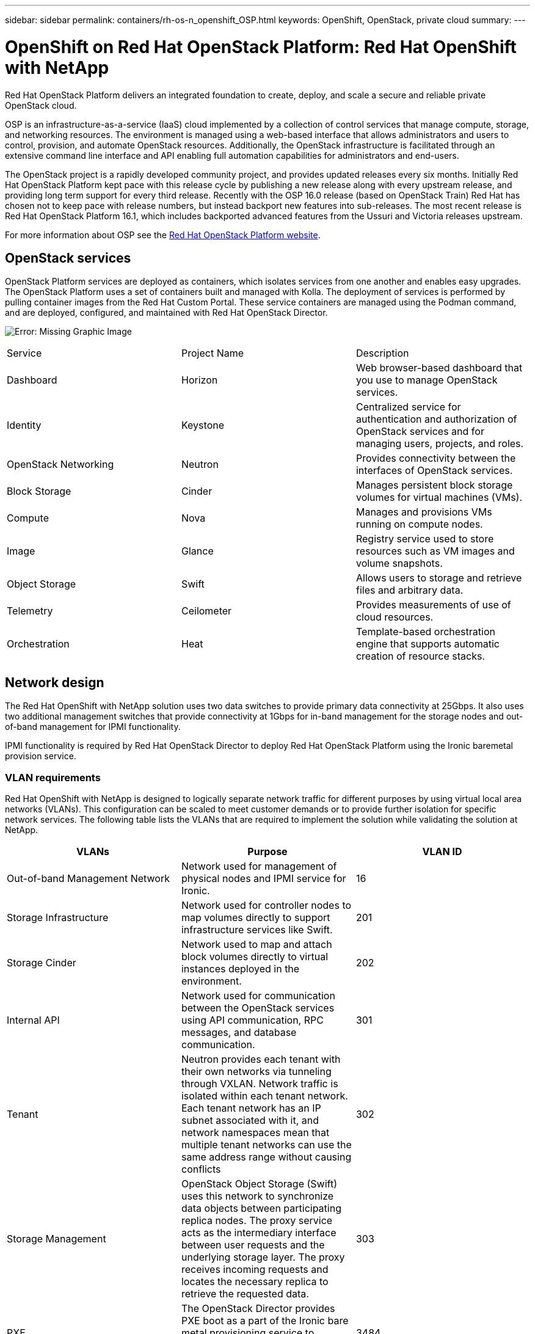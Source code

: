 ---
sidebar: sidebar
permalink: containers/rh-os-n_openshift_OSP.html
keywords: OpenShift, OpenStack, private cloud
summary:
---

= OpenShift on Red Hat OpenStack Platform: Red Hat OpenShift with NetApp
:hardbreaks:
:nofooter:
:icons: font
:linkattrs:
:imagesdir: ./../media/

//
// This file was created with NDAC Version 0.9 (June 4, 2020)
//
// 2020-06-25 14:31:33.555482
//

Red Hat OpenStack Platform delivers an integrated foundation to create, deploy, and scale a secure and reliable private OpenStack cloud.

OSP is an infrastructure-as-a-service (IaaS) cloud implemented by a collection of control services that manage compute, storage, and networking resources. The environment is managed using a web-based interface that allows administrators and users to control, provision, and automate OpenStack resources. Additionally, the OpenStack infrastructure is facilitated through an extensive command line interface and API enabling full automation capabilities for administrators and end-users.

The OpenStack project is a rapidly developed community project, and provides updated releases every six months. Initially Red Hat OpenStack Platform kept pace with this release cycle by publishing a new release along with every upstream release, and providing long term support for every third release. Recently with the OSP 16.0 release (based on OpenStack Train) Red Hat has chosen not to keep pace with release numbers, but instead backport new features into sub-releases. The most recent release is Red Hat OpenStack Platform 16.1, which includes backported advanced features from the Ussuri and Victoria releases upstream.

For more information about OSP see the https://www.redhat.com/en/technologies/linux-platforms/openstack-platform[Red Hat OpenStack Platform website^].

== OpenStack services

OpenStack Platform services are deployed as containers, which isolates services from one another and enables easy upgrades. The OpenStack Platform uses a set of containers built and managed with Kolla. The deployment of services is performed by pulling container images from the Red Hat Custom Portal. These service containers are managed using the Podman command, and are deployed, configured, and maintained with Red Hat OpenStack Director.

image:redhat_openshift_image34.png[Error: Missing Graphic Image]

|===
|Service |Project Name |Description
|Dashboard
|Horizon
|Web browser-based dashboard that you use to manage OpenStack services.
|Identity
|Keystone
|Centralized service for authentication and authorization of OpenStack services and for managing users, projects, and roles.
|OpenStack Networking
|Neutron
|Provides connectivity between the interfaces of OpenStack services.
|Block Storage
|Cinder
|Manages persistent block storage volumes for virtual machines (VMs).
|Compute
|Nova
|Manages and provisions VMs running on compute nodes.
|Image
|Glance
|Registry service used to store resources such as VM images and volume snapshots.
|Object Storage
|Swift
|Allows users to storage and retrieve files and arbitrary data.
|Telemetry
|Ceilometer
|Provides measurements of use of cloud resources.
|Orchestration
|Heat
|Template-based orchestration engine that supports automatic creation of resource stacks.
|===

== Network design

The Red Hat OpenShift with NetApp solution uses two data switches to provide primary data connectivity at 25Gbps. It also uses two additional management switches that provide connectivity at 1Gbps for in-band management for the storage nodes and out-of-band management for IPMI functionality.

IPMI functionality is required by Red Hat OpenStack Director to deploy Red Hat OpenStack Platform using the Ironic baremetal provision service.

=== VLAN requirements

Red Hat OpenShift with NetApp is designed to logically separate network traffic for different purposes by using virtual local area networks (VLANs). This configuration can be scaled to meet customer demands or to provide further isolation for specific network services. The following table lists the VLANs that are required to implement the solution while validating the solution at NetApp.

|===
|VLANs |Purpose |VLAN ID

|Out-of-band Management Network
|Network used for management of physical nodes and IPMI service for Ironic.
|16
|Storage Infrastructure
|Network used for controller nodes to map volumes directly to support infrastructure services like Swift.
|201
|Storage Cinder
|Network used to map and attach block volumes directly to virtual instances deployed in the environment.
|202
|Internal API
|Network used for communication between the OpenStack services using API communication, RPC messages, and database communication.
|301
|Tenant
|Neutron provides each tenant with their own networks via tunneling through VXLAN. Network traffic is isolated within each tenant network. Each tenant network has an IP subnet associated with it, and network namespaces mean that multiple tenant networks can use the same address range without causing conflicts
|302
|Storage Management
|OpenStack Object Storage (Swift) uses this network to synchronize data objects between participating replica nodes. The proxy service acts as the intermediary interface between user requests and the underlying storage layer. The proxy receives incoming requests and locates the necessary replica to retrieve the requested data.
|303
|PXE
|The OpenStack Director provides PXE boot as a part of the Ironic bare metal provisioning service to orchestrate the installation of the OSP Overcloud.
|3484
|External
|Publicly available network which hosts the OpenStack Dashboard (Horizon) for graphical management, and allows for public API calls to manage OpenStack services.
|3485
|In-band management network
|Provides access for system administration functions such as SSH access, DNS traffic, and Network Time Protocol (NTP) traffic. This network also acts as a gateway for non-controller nodes.
|3486
|===

=== Network infrastructure support resources

The following infrastructure should be in place prior to the deployment of the OpenShift Container Platform:

* At least one DNS server which provides a full host-name resolution.

* At least three NTP servers which can keep time synchronized for the servers in the solution.

* (Optional) Outbound internet connectivity for the OpenShift environment.

== Best practices for production deployments

This section lists several best practices that an organization should take into consideration before deploying this solution into production.

=== Deploy OpenShift to an OSP private cloud with at least three compute nodes

The verified architecture described in this document presents the minimum hardware deployment suitable for HA operations by deploying three OSP controller nodes and two OSP compute nodes, and ensuring a fault tolerant configuration where both compute nodes can launch the virtual instances and deployed VMs can migrate between the two hypervisors.

Because Red Hat OpenShift initially deploys with three master nodes, it is ensured in a two-node configuration that at least two masters will occupy the same node, which can lead to a possible outage for OpenShift if that specific node becomes unavailable. Therefore, it is a Red Hat best practice that at least three OSP compute nodes be deployed as part of the solution so that the OpenShift masters can be distributed evenly, and the solution receives an added degree of fault tolerance.

=== Configure virtual machine/host affinity

Ensuring the distribution of the OpenShift masters across multiple hypervisor nodes can be achieved by enabling VM/host affinity.

Affinity is a way to define rules for a set of VMs and/or hosts that determine whether the VMs run together on the same host or hosts in the group or on different hosts. It is applied to VMs by creating affinity groups that consist of VMs and/or hosts with a set of identical parameters and conditions. Depending on whether the VMs in an affinity group run on the same host or hosts in the group or separately on different hosts, the parameters of the affinity group can define either positive affinity or negative affinity. In Red Hat OpenStack Platform, host affinity and anti-affinity rules can be created and enforced by creating Server Groups and configuring filters so that instances deployed by Nova in a server group deploy on different compute nodes.

A server group has a default maximum of 10 virtual instances that it can manage placement for. This can be modified by updating the default quotas for Nova.

NOTE: There is a specific hard affinity/anti-affinity limit for OSP Server Groups, where if there not enough resources to deploy on separate nodes, or not enough resources to allow sharing of nodes, the VM will fail to boot.

To configure affinity groups, see https://access.redhat.com/solutions/1977943[How do I configure Affinity and Anti-Affinity for OpenStack instances?^].

=== Use a custom install file for OpenShift deployment

IPI makes the deployment of OpenShift clusters extremely easy through the interactive wizard discussed earlier in this document. However, it is possible that there are some default values that might need to be changed as a part of a cluster deployment.

In these instances, the wizard can be run and tasked without immediately deploying a cluster, but instead outputting a configuration file from which the cluster can be deployed later. This is very useful if any IPI defaults need to be changed, or if a user wants to deploy multiple identical clusters in their environment for other uses such as multitenancy. For more information about creating a customized install configuration for OpenShift, see https://docs.openshift.com/container-platform/4.7/installing/installing_openstack/installing-openstack-installer-custom.html[Red Hat OpenShift Installing a Cluster on OpenStack with Customizations^].

link:rh-os-n_overview_netapp.html[Next: NetApp Storage Overview.]
